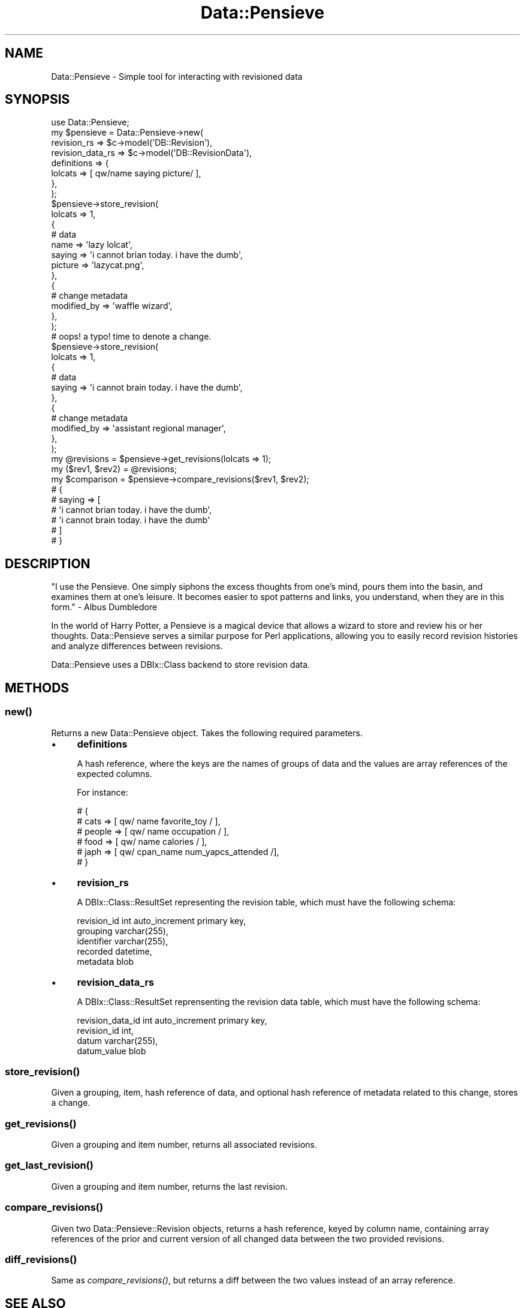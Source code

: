 .\" Automatically generated by Pod::Man 2.25 (Pod::Simple 3.16)
.\"
.\" Standard preamble:
.\" ========================================================================
.de Sp \" Vertical space (when we can't use .PP)
.if t .sp .5v
.if n .sp
..
.de Vb \" Begin verbatim text
.ft CW
.nf
.ne \\$1
..
.de Ve \" End verbatim text
.ft R
.fi
..
.\" Set up some character translations and predefined strings.  \*(-- will
.\" give an unbreakable dash, \*(PI will give pi, \*(L" will give a left
.\" double quote, and \*(R" will give a right double quote.  \*(C+ will
.\" give a nicer C++.  Capital omega is used to do unbreakable dashes and
.\" therefore won't be available.  \*(C` and \*(C' expand to `' in nroff,
.\" nothing in troff, for use with C<>.
.tr \(*W-
.ds C+ C\v'-.1v'\h'-1p'\s-2+\h'-1p'+\s0\v'.1v'\h'-1p'
.ie n \{\
.    ds -- \(*W-
.    ds PI pi
.    if (\n(.H=4u)&(1m=24u) .ds -- \(*W\h'-12u'\(*W\h'-12u'-\" diablo 10 pitch
.    if (\n(.H=4u)&(1m=20u) .ds -- \(*W\h'-12u'\(*W\h'-8u'-\"  diablo 12 pitch
.    ds L" ""
.    ds R" ""
.    ds C` ""
.    ds C' ""
'br\}
.el\{\
.    ds -- \|\(em\|
.    ds PI \(*p
.    ds L" ``
.    ds R" ''
'br\}
.\"
.\" Escape single quotes in literal strings from groff's Unicode transform.
.ie \n(.g .ds Aq \(aq
.el       .ds Aq '
.\"
.\" If the F register is turned on, we'll generate index entries on stderr for
.\" titles (.TH), headers (.SH), subsections (.SS), items (.Ip), and index
.\" entries marked with X<> in POD.  Of course, you'll have to process the
.\" output yourself in some meaningful fashion.
.ie \nF \{\
.    de IX
.    tm Index:\\$1\t\\n%\t"\\$2"
..
.    nr % 0
.    rr F
.\}
.el \{\
.    de IX
..
.\}
.\"
.\" Accent mark definitions (@(#)ms.acc 1.5 88/02/08 SMI; from UCB 4.2).
.\" Fear.  Run.  Save yourself.  No user-serviceable parts.
.    \" fudge factors for nroff and troff
.if n \{\
.    ds #H 0
.    ds #V .8m
.    ds #F .3m
.    ds #[ \f1
.    ds #] \fP
.\}
.if t \{\
.    ds #H ((1u-(\\\\n(.fu%2u))*.13m)
.    ds #V .6m
.    ds #F 0
.    ds #[ \&
.    ds #] \&
.\}
.    \" simple accents for nroff and troff
.if n \{\
.    ds ' \&
.    ds ` \&
.    ds ^ \&
.    ds , \&
.    ds ~ ~
.    ds /
.\}
.if t \{\
.    ds ' \\k:\h'-(\\n(.wu*8/10-\*(#H)'\'\h"|\\n:u"
.    ds ` \\k:\h'-(\\n(.wu*8/10-\*(#H)'\`\h'|\\n:u'
.    ds ^ \\k:\h'-(\\n(.wu*10/11-\*(#H)'^\h'|\\n:u'
.    ds , \\k:\h'-(\\n(.wu*8/10)',\h'|\\n:u'
.    ds ~ \\k:\h'-(\\n(.wu-\*(#H-.1m)'~\h'|\\n:u'
.    ds / \\k:\h'-(\\n(.wu*8/10-\*(#H)'\z\(sl\h'|\\n:u'
.\}
.    \" troff and (daisy-wheel) nroff accents
.ds : \\k:\h'-(\\n(.wu*8/10-\*(#H+.1m+\*(#F)'\v'-\*(#V'\z.\h'.2m+\*(#F'.\h'|\\n:u'\v'\*(#V'
.ds 8 \h'\*(#H'\(*b\h'-\*(#H'
.ds o \\k:\h'-(\\n(.wu+\w'\(de'u-\*(#H)/2u'\v'-.3n'\*(#[\z\(de\v'.3n'\h'|\\n:u'\*(#]
.ds d- \h'\*(#H'\(pd\h'-\w'~'u'\v'-.25m'\f2\(hy\fP\v'.25m'\h'-\*(#H'
.ds D- D\\k:\h'-\w'D'u'\v'-.11m'\z\(hy\v'.11m'\h'|\\n:u'
.ds th \*(#[\v'.3m'\s+1I\s-1\v'-.3m'\h'-(\w'I'u*2/3)'\s-1o\s+1\*(#]
.ds Th \*(#[\s+2I\s-2\h'-\w'I'u*3/5'\v'-.3m'o\v'.3m'\*(#]
.ds ae a\h'-(\w'a'u*4/10)'e
.ds Ae A\h'-(\w'A'u*4/10)'E
.    \" corrections for vroff
.if v .ds ~ \\k:\h'-(\\n(.wu*9/10-\*(#H)'\s-2\u~\d\s+2\h'|\\n:u'
.if v .ds ^ \\k:\h'-(\\n(.wu*10/11-\*(#H)'\v'-.4m'^\v'.4m'\h'|\\n:u'
.    \" for low resolution devices (crt and lpr)
.if \n(.H>23 .if \n(.V>19 \
\{\
.    ds : e
.    ds 8 ss
.    ds o a
.    ds d- d\h'-1'\(ga
.    ds D- D\h'-1'\(hy
.    ds th \o'bp'
.    ds Th \o'LP'
.    ds ae ae
.    ds Ae AE
.\}
.rm #[ #] #H #V #F C
.\" ========================================================================
.\"
.IX Title "Data::Pensieve 3"
.TH Data::Pensieve 3 "2012-12-19" "perl v5.14.2" "User Contributed Perl Documentation"
.\" For nroff, turn off justification.  Always turn off hyphenation; it makes
.\" way too many mistakes in technical documents.
.if n .ad l
.nh
.SH "NAME"
Data::Pensieve \- Simple tool for interacting with revisioned data
.SH "SYNOPSIS"
.IX Header "SYNOPSIS"
.Vb 1
\&    use Data::Pensieve;
\&    
\&    my $pensieve = Data::Pensieve\->new(
\&        revision_rs      => $c\->model(\*(AqDB::Revision\*(Aq),
\&        revision_data_rs => $c\->model(\*(AqDB::RevisionData\*(Aq),
\&        definitions      => {
\&            lolcats => [ qw/name saying picture/ ],
\&        },
\&    );
\&    
\&    $pensieve\->store_revision(
\&        lolcats => 1,
\&        {
\&            # data
\&            name    => \*(Aqlazy lolcat\*(Aq,
\&            saying  => \*(Aqi cannot brian today. i have the dumb\*(Aq,
\&            picture => \*(Aqlazycat.png\*(Aq,
\&        },
\&        {
\&            # change metadata
\&            modified_by => \*(Aqwaffle wizard\*(Aq,
\&        },
\&    );
\&
\&    # oops! a typo! time to denote a change.
\&    $pensieve\->store_revision(
\&        lolcats => 1,
\&        {
\&            # data
\&            saying => \*(Aqi cannot brain today. i have the dumb\*(Aq,
\&        },
\&        {
\&            # change metadata
\&            modified_by => \*(Aqassistant regional manager\*(Aq,
\&        },
\&    );
\&    
\&    my @revisions = $pensieve\->get_revisions(lolcats => 1);
\&    
\&    my ($rev1, $rev2) = @revisions;
\&
\&    my $comparison = $pensieve\->compare_revisions($rev1, $rev2);
\&    # {
\&    #   saying => [
\&    #       \*(Aqi cannot brian today. i have the dumb\*(Aq,
\&    #       \*(Aqi cannot brain today. i have the dumb\*(Aq
\&    #   ]
\&    # }
.Ve
.SH "DESCRIPTION"
.IX Header "DESCRIPTION"
\&\*(L"I use the Pensieve. One simply siphons the excess thoughts from one's mind, pours them into the basin, and examines them at one's leisure. It becomes easier to spot patterns and links, you understand, when they are in this form.\*(R" \- Albus Dumbledore
.PP
In the world of Harry Potter, a Pensieve is a magical device that allows a wizard to store and review his or her thoughts. Data::Pensieve serves a similar purpose for Perl applications, allowing you to easily record revision histories and analyze differences between revisions.
.PP
Data::Pensieve uses a DBIx::Class backend to store revision data.
.SH "METHODS"
.IX Header "METHODS"
.SS "\fInew()\fP"
.IX Subsection "new()"
Returns a new Data::Pensieve object. Takes the following required parameters.
.IP "\(bu" 4
\&\fBdefinitions\fR
.Sp
A hash reference, where the keys are the names of groups of data and the values are array references of the expected columns.
.Sp
For instance:
.Sp
.Vb 6
\&    # {
\&    #    cats       => [ qw/ name favorite_toy           / ],
\&    #    people     => [ qw/ name occupation             / ],
\&    #    food       => [ qw/ name calories               / ],
\&    #    japh       => [ qw/ cpan_name num_yapcs_attended /],
\&    # }
.Ve
.IP "\(bu" 4
\&\fBrevision_rs\fR
.Sp
A DBIx::Class::ResultSet representing the revision table, which must have the following schema:
.Sp
.Vb 5
\&    revision_id int auto_increment primary key,
\&    grouping    varchar(255),
\&    identifier  varchar(255),
\&    recorded    datetime,
\&    metadata    blob
.Ve
.IP "\(bu" 4
\&\fBrevision_data_rs\fR
.Sp
A DBIx::Class::ResultSet reprensenting the revision data table, which must have the following schema:
.Sp
.Vb 4
\&    revision_data_id int auto_increment primary key,
\&    revision_id      int,
\&    datum            varchar(255),
\&    datum_value      blob
.Ve
.SS "\fIstore_revision()\fP"
.IX Subsection "store_revision()"
Given a grouping, item, hash reference of data, and optional hash reference of metadata related to this change, stores a change.
.SS "\fIget_revisions()\fP"
.IX Subsection "get_revisions()"
Given a grouping and item number, returns all associated revisions.
.SS "\fIget_last_revision()\fP"
.IX Subsection "get_last_revision()"
Given a grouping and item number, returns the last revision.
.SS "\fIcompare_revisions()\fP"
.IX Subsection "compare_revisions()"
Given two Data::Pensieve::Revision objects, returns a hash reference, keyed by column name, containing array references of the prior and current version of all changed data between the two provided revisions.
.SS "\fIdiff_revisions()\fP"
.IX Subsection "diff_revisions()"
Same as \fIcompare_revisions()\fR, but returns a diff between the two values instead of an array reference.
.SH "SEE ALSO"
.IX Header "SEE ALSO"
Data::Pensieve is intended as a quick & dirty, plug & play way to easily manage revisioned data.
.PP
If you're looking to do something more substantial, you probably want to consider journaling your data at the database level \*(-- check out DBIx::Class::AuditLog or DBIx::Class::Journal.
.SH "DEPENDENCIES"
.IX Header "DEPENDENCIES"
Carp, DateTime, DateTime::Format::MySQL, DBIx::Class, List::Util, List::MoreUtils, Moose, Storable, Text::Diff
.SH "AUTHORS"
.IX Header "AUTHORS"
Michael Aquilina <aquilina@cpan.org>
.PP
Developed for Grant Street Group's Testafy (<http://testafy.com>)
